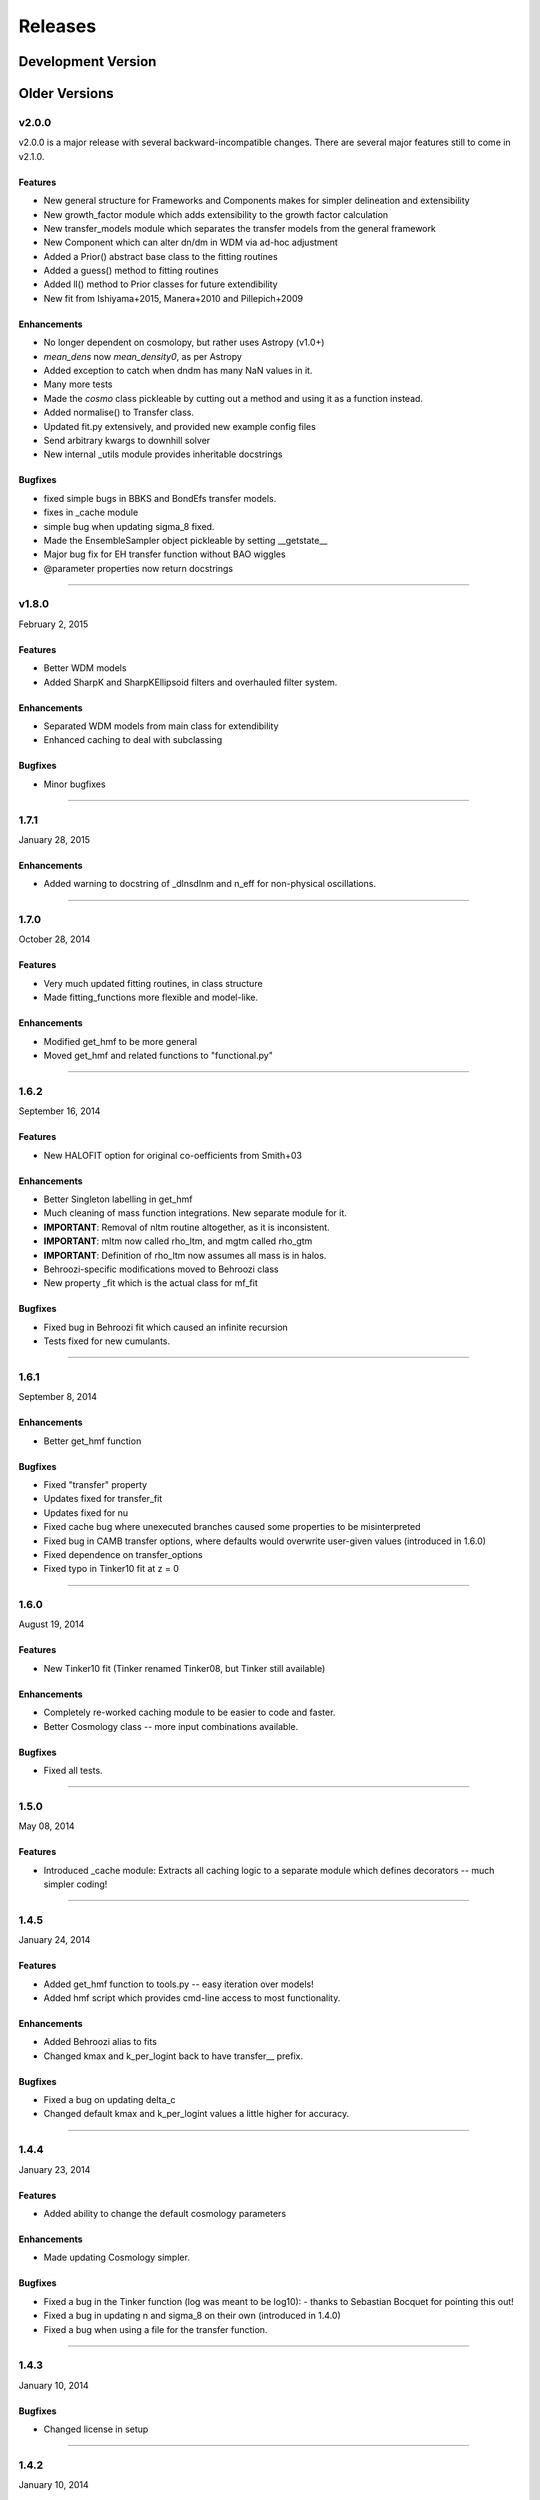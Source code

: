 Releases
========

Development Version
~~~~~~~~~~~~~~~~~~~

Older Versions
~~~~~~~~~~~~~~

v2.0.0
------
v2.0.0 is a major release with several backward-incompatible changes. There are several major features still to come in
v2.1.0.

Features
++++++++
- New general structure for Frameworks and Components makes for simpler delineation and extensibility
- New growth_factor module which adds extensibility to the growth factor calculation
- New transfer_models module which separates the transfer models from the general framework
- New Component which can alter dn/dm in WDM via ad-hoc adjustment
- Added a Prior() abstract base class to the fitting routines
- Added a guess() method to fitting routines
- Added ll() method to Prior classes for future extendibility
- New fit from Ishiyama+2015, Manera+2010 and Pillepich+2009

Enhancements
++++++++++++
- No longer dependent on cosmolopy, but rather uses Astropy (v1.0+)
- `mean_dens` now `mean_density0`, as per Astropy
- Added exception to catch when dndm has many NaN values in it.
- Many more tests
- Made the `cosmo` class pickleable by cutting out a method and using it as a function instead.
- Added normalise() to Transfer class.
- Updated fit.py extensively, and provided new example config files
- Send arbitrary kwargs to downhill solver
- New internal _utils module provides inheritable docstrings

Bugfixes
++++++++
- fixed simple bugs in BBKS and BondEfs transfer models.
- fixes in _cache module
- simple bug when updating sigma_8 fixed.
- Made the EnsembleSampler object pickleable by setting __getstate__
- Major bug fix for EH transfer function without BAO wiggles
- @parameter properties now return docstrings

----------------------


v1.8.0
------
February 2, 2015

Features
++++++++
- Better WDM models
- Added SharpK and SharpKEllipsoid filters and overhauled filter system.


Enhancements
++++++++++++
- Separated WDM models from main class for extendibility
- Enhanced caching to deal with subclassing

Bugfixes
++++++++
- Minor bugfixes

----------------------

1.7.1
-----
January 28, 2015

Enhancements
++++++++++++
- Added warning to docstring of _dlnsdlnm and n_eff for non-physical
  oscillations.

----------------------

1.7.0
-----
October 28, 2014

Features
++++++++
- Very much updated fitting routines, in class structure
- Made fitting_functions more flexible and model-like.

Enhancements
++++++++++++
- Modified get_hmf to be more general
- Moved get_hmf and related functions to "functional.py"

----------------------


1.6.2
-----
September 16, 2014

Features
++++++++
- New HALOFIT option for original co-oefficients from Smith+03

Enhancements
++++++++++++
- Better Singleton labelling in get_hmf
- Much cleaning of mass function integrations. New separate module for it.
- **IMPORTANT**: Removal of nltm routine altogether, as it is inconsistent.
- **IMPORTANT**: mltm now called rho_ltm, and mgtm called rho_gtm
- **IMPORTANT**: Definition of rho_ltm now assumes all mass is in halos.
- Behroozi-specific modifications moved to Behroozi class
- New property _fit which is the actual class for mf_fit

Bugfixes
++++++++
- Fixed bug in Behroozi fit which caused an infinite recursion
- Tests fixed for new cumulants.


----------------------

1.6.1
-----
September 8, 2014

Enhancements
++++++++++++
- Better get_hmf function

Bugfixes
++++++++
- Fixed "transfer" property
- Updates fixed for transfer_fit
- Updates fixed for nu
- Fixed cache bug where unexecuted branches caused some properties to be misinterpreted
- Fixed bug in CAMB transfer options, where defaults would overwrite user-given values (introduced in 1.6.0)
- Fixed dependence on transfer_options
- Fixed typo in Tinker10 fit at z = 0

----------------------

1.6.0
-----
August 19, 2014

Features
++++++++
- New Tinker10 fit (Tinker renamed Tinker08, but Tinker still available)

Enhancements
++++++++++++
- Completely re-worked caching module to be easier to code and faster.
- Better Cosmology class -- more input combinations available.

Bugfixes
++++++++
- Fixed all tests.


----------------------

1.5.0
-----
May 08, 2014

Features
++++++++
- Introduced _cache module: Extracts all caching logic to a
  separate module which defines decorators -- much simpler coding!

----------------------

1.4.5
-----
January 24, 2014

Features
++++++++
- Added get_hmf function to tools.py -- easy iteration over models!
- Added hmf script which provides cmd-line access to most functionality.

Enhancements
++++++++++++
- Added Behroozi alias to fits
- Changed kmax and k_per_logint back to have transfer__ prefix.

Bugfixes
++++++++
- Fixed a bug on updating delta_c
- Changed default kmax and k_per_logint values a little higher for accuracy.


----------------------


1.4.4
-----
January 23, 2014

Features
++++++++
- Added ability to change the default cosmology parameters

Enhancements
++++++++++++
- Made updating Cosmology simpler.

Bugfixes
++++++++
- Fixed a bug in the Tinker function (log was meant to be log10):
  - thanks to Sebastian Bocquet for pointing this out!
- Fixed a bug in updating n and sigma_8 on their own (introduced in 1.4.0)
- Fixed a bug when using a file for the transfer function.

----------------------

1.4.3
-----
January 10, 2014

Bugfixes
++++++++
- Changed license in setup

----------------------

1.4.2
-----
January 10, 2014

Enhancements
++++++++++++
- Mocked imports of cosmolopy for setup
- Cleaner imports of cosmolopy

----------------------

1.4.1
-----
January 10,2014

Enhancements
++++++++++++
- Updated setup requirements and fixed a few tests

----------------------

1.4.0
-----
January 10, 2014

Enhancements
++++++++++++
- Upgraded API once more:
  - Now Perturbations --> MassFunction
- Added transfer.py which handles all k-based quantities
- Upgraded docs significantly.

----------------------

1.3.1
-----
January 06, 2014

Bugfixes
++++++++
- Fixed bug in transfer read-in introduced in 1.3.0

----------------------

1.3.0
-----
January 03, 2014

Enhancements
++++++++++++
- A few more documentation updates (especially tools.py)
- Removed new_k_bounds function from tools.py
- Added `w` parameter to cosmolopy dictionary in `cosmo.py`
- Changed cosmography significantly to use cosmolopy in general
- Generally tidied up some of the update mechanisms.
- **API CHANGE**: cosmography.py no longer exists -- I've chosen to utilise
  cosmolopy more heavily here.
- Added Travis CI usage

Bugfixes
++++++++
- Fixed a pretty bad bug where updating h/H0 would crash the program if
  only one of omegab/omegac was updated alongside it
- Fixed a compatibility issue with older versions of numpy in cumulative
  functions

----------------------

1.2.2
-----
December 10, 2013

Bugfixes
++++++++
- Bug in "EH" transfer function call

----------------------

1.2.1
-----
December 6, 2013

Bugfixes
++++++++
- Small bugfixes to update() method

----------------------

1.2.0
-----
December 5, 2013

Features
++++++++
- Addition of cosmo module, which deals with the cosmological parameters in a cleaner way

Enhancements
++++++++++++
- Major documentation overhaul -- most docstrings are now in Sphinx/numpydoc format
- Some tidying up of several functions.

----------------------

1.1.10
------
October 29, 2013

Enhancement
+++++++++++
- Better updating -- checks if update value is actually different.
- Now performs a check to see if mass range is inside fit range.

Bugfixes
++++++++
- Fixed bug in mltm property

----------------------

1.1.9
-----
October 4, 2013

Bugfixes
++++++++
- Fixed some issues with n(<m) and M(<m) causing them to give NaN's

----------------------

1.1.85
------
October 2, 2013

Enhancements
++++++++++++
- The normalization of the power spectrum now saved as an attribute

----------------------

1.1.8
-----
September 19, 2013

Bugfixes
++++++++
- Fixed small bug in SMT function which made it crash

----------------------

1.1.7
-----
September 19, 2013

Enhancements
++++++++++++
- Updated "ST" fit to "SMT" fit to avoid confusion. "ST" is still available for now.
- Now uses trapezoid rule for integration as it is faster.

----------------------

1.1.6
-----
September 05, 2013

Enhancements
++++++++++++
- Included an option to use delta_halo as compared to critical rather than mean density (thanks to A. Vikhlinin and anonymous referree)

Bugfixes
++++++++
- Couple of bugfixes for fitting_functions.py
- Fixed mass range of Tinker (thanks to J. Tinker and anonymous referee for this)

----------------------

1.1.5
-----
September 03, 2013

Enhancements
++++++++++++
-Added a whole suite of tests against genmf that actually work

Bugfixes
++++++++
- Fixed bug in mgtm (thanks to J. Mirocha)
- Fixed an embarrassing error in Reed07 fitting function
- Fixed a bug in which dndlnm and its dependents (ngtm, etc..) were calculated wrong
  if dndlog10m was called first.
- Fixed error in which for some choices of M, the whole extension in ngtm would be NAN and give error

----------------------

1.1.4
-----
August 27, 2013

Features
++++++++
- Added ability to change resolution in CAMB from hmf interface
  (This requires a re-install of pycamb to the newest version on the fork)

----------------------

1.1.3
-----
August 7, 2013

Features
++++++++
- Added Behroozi Fit (thanks to P. Behroozi)

----------------------

1.1.2
-----
July 02, 2013

Features
++++++++
- Ability to calculate fitting functions to whatever mass you want (BEWARE!!)

----------------------

1.1.1
-----
July 02, 2013

Features
++++++++
- Added Eisenstein-Hu fit to the transfer function

Enhancements
++++++++++++
- Improved docstring for Perturbations class

Bugfixes
++++++++
- Corrections to Watson fitting function from latest update on arXiv (thanks to W. Watson)
- **IMPORTANT**:  Fixed units for k and transfer function (Thanks to A. Knebe)

----------------------

1.1.0
-----
June 27, 2013

Enhancements
++++++++++++
- Massive overhaul of structure: Now dependencies are tracked throughout the program, making updates even faster

----------------------

1.0.10
------
June 24, 2013

Enhancements
++++++++++++
- Added dependence on Delta_vir to Tinker

----------------------

1.0.9
-----
June 19, 2013

Bugfixes
++++++++
- Fixed an error with an extra ln(10) in the mass function (quoted as dn/dlnM but actually outputting dn/dlog10M)

----------------------

1.0.8
-----
June 19, 2013

Enhancements
++++++++++++
- Took out log10 from cumulative mass functions
- Better cumulative mass function logic

----------------------

1.0.6
-----
June 19, 2013

Bugfixes
++++++++
- Fixed cumulative mass functions (extra factor of M was in there)

----------------------

1.0.4
-----
June 6, 2013

Features
++++++++
- Added Bhattacharya fitting function

Bugfixes
++++++++
- Fixed concatenation of list and dict issue

----------------------

1.0.2
-----
May 21, 2013

Bugfixes
++++++++
- Fixed some warnings for non-updated variables passed to update()

----------------------

1.0.1
-----
May 20, 2013

Enhancements
++++++++++++
- Added better warnings for non-updated variables passed to update()
- Made default cosmology WMAP7

----------------------

0.9.99
------
May 10, 2013

Enhancements
++++++++++++
- Added warning for k*R limits

Bugfixes
++++++++
- Couple of minor bugfixes
- **Important** Angulo fitting function corrected (arXiv version had a typo).

----------------------

0.9.97
------
April 15, 2013

Bugfixes
++++++++
- Urgent Bugfix for updating cosmology (for transfer functions)

----------------------

0.9.96
------
April 11, 2013

----------------------

Bugfixes
++++++++
- Few bugfixes

----------------------

0.9.95
------
April 09, 2013

Features
++++++++
- Added cascading variable changes for optimization
- Added the README
- Added update() function to simply change parameters using cascading approach

----------------------

0.9.9
-----
April 08, 2013

Features
++++++++
- First version in its own package
- Added pycamb integration

Enhancements
++++++++++++
- Removed fitting function from being a class variable
- Removed overdensity form being a class variable

----------------------

0.9.7
-----
March 18, 2013

Enhancements
++++++++++++
- Modified set_z() so it only does calculations necessary when z changes
- Made calculation of dlnsdlnM in init since it is same for all z
- Removed mean density redshift dependence

----------------------

0.9.5
-----
March 10, 2013

Features
++++++++
- The class has been in the works for almost a year now, but it currently
  will calculate a mass function based on any of several fitting functions.